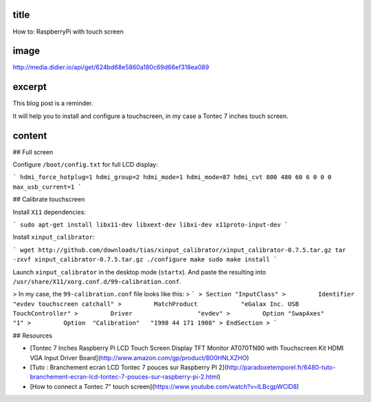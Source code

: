 title
-----

How to: RaspberryPi with touch screen

image
-----

http://media.didier.io/api/get/624bd68e5860a180c69d66ef318ea089

excerpt
-------

This blog post is a reminder.

It will help you to install and configure a touchscreen, in my case a Tontec 7 inches touch screen.

content
-------

## Full screen

Configure ``/boot/config.txt`` for full LCD display:

```
hdmi_force_hotplug=1
hdmi_group=2
hdmi_mode=1
hdmi_mode=87
hdmi_cvt 800 480 60 6 0 0 0
max_usb_current=1
```

## Calibrate touchscreen

Install ``X11`` dependencies:

```
sudo apt-get install libx11-dev libxext-dev libxi-dev x11proto-input-dev
```

Install ``xinput_calibrator``:

```
wget http://github.com/downloads/tias/xinput_calibrator/xinput_calibrator-0.7.5.tar.gz
tar -zxvf xinput_calibrator-0.7.5.tar.gz
./configure
make
sudo make install
```

Launch ``xinput_calibrator`` in the desktop mode (``startx``).
And paste  the resulting into ``/usr/share/X11/xorg.conf.d/99-calibration.conf``.

> In my case, the ``99-calibration.conf`` file looks like this:
> ```
> Section "InputClass"
>         Identifier              "evdev touchscreen catchall"
>         MatchProduct            "eGalax Inc. USB TouchController"
>         Driver                  "evdev"
>         Option "SwapAxes"       "1"
>         Option  "Calibration"   "1998 44 171 1908"
> EndSection
> ```

## Resources

* [Tontec 7 Inches Raspberry Pi LCD Touch Screen Display TFT Monitor AT070TN90 with Touchscreen Kit HDMI VGA Input Driver Board](http://www.amazon.com/gp/product/B00HNLXZHO)
* [Tuto : Branchement ecran LCD Tontec 7 pouces sur Raspberry PI 2](http://paradoxetemporel.fr/6480-tuto-branchement-ecran-lcd-tontec-7-pouces-sur-raspberry-pi-2.html)
* [How to connect a Tontec 7" touch screen](https://www.youtube.com/watch?v=ILBcgpWClD8)
